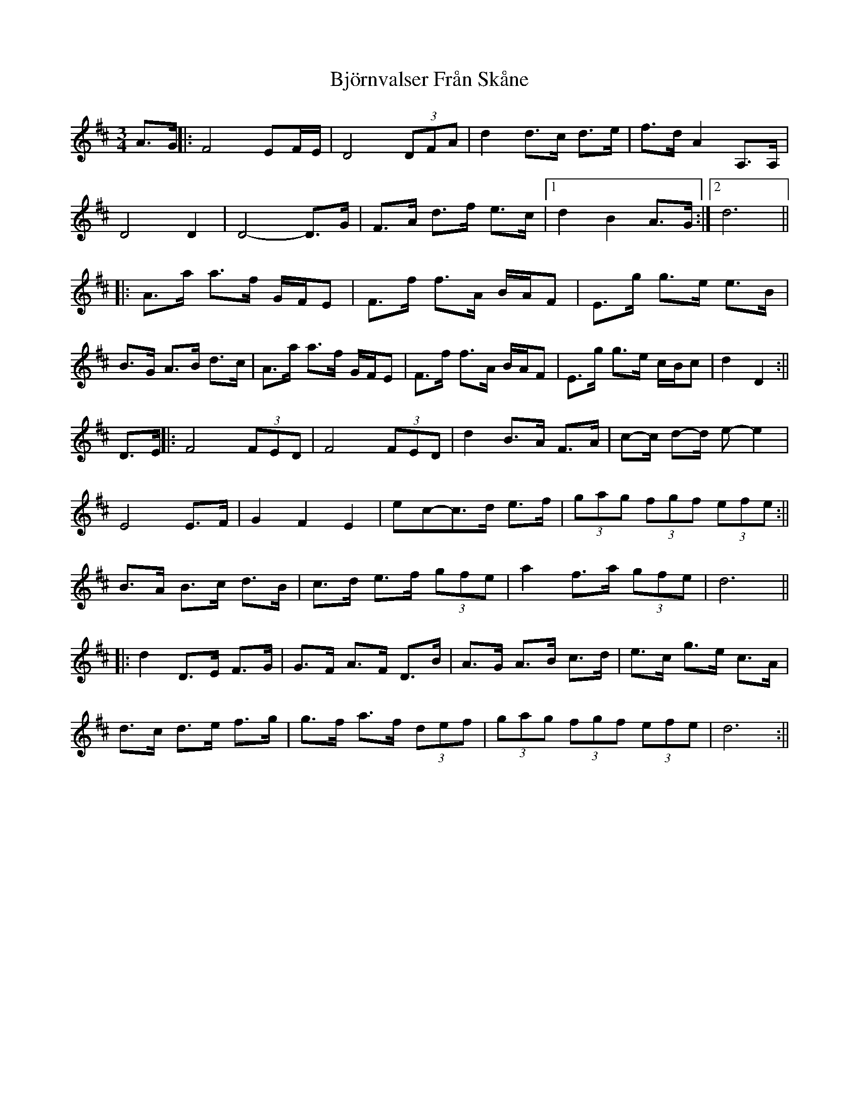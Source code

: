 X: 1
T: Björnvalser Från Skåne
Z: hetty
S: https://thesession.org/tunes/14607#setting26921
R: waltz
M: 3/4
L: 1/8
K: Dmaj
A>G ||: F4 EF/E/ | D4 (3 DFA | d2 d>c d>e | f>d A2 A,>A, |
D4 D2 | D4-D>G | F>A d>f e>c |1 d2 B2 A>G :|[2 d6 ||
||: A>a a>f G/F/E | F>f f>A B/A/F | E>g g>e e>B |
B>G A>B d>c | A>a a>f G/F/E | F>f f>A B/A/F | E>g g>e c/B/c | d2 D2 :||
D>E ||: F4 (3 FED | F4 (3 FED | d2 B>A F>A | c-c/ d-d/ e-e2 |
E4 E>F | G2 F2 E2 | ec-c>d e>f | (3 gag (3 fgf (3 efe :||
B>A B>c d>B | c>d e>f (3 gfe | a2 f>a (3 gfe | d6 ||
||: d2 D>E F>G | G>F A>F D>B | A>G A>B c>d | e>c g>e c>A |
d>c d>e f>g | g>f a>f (3 def | (3 gag (3 fgf (3 efe | d6 :||
